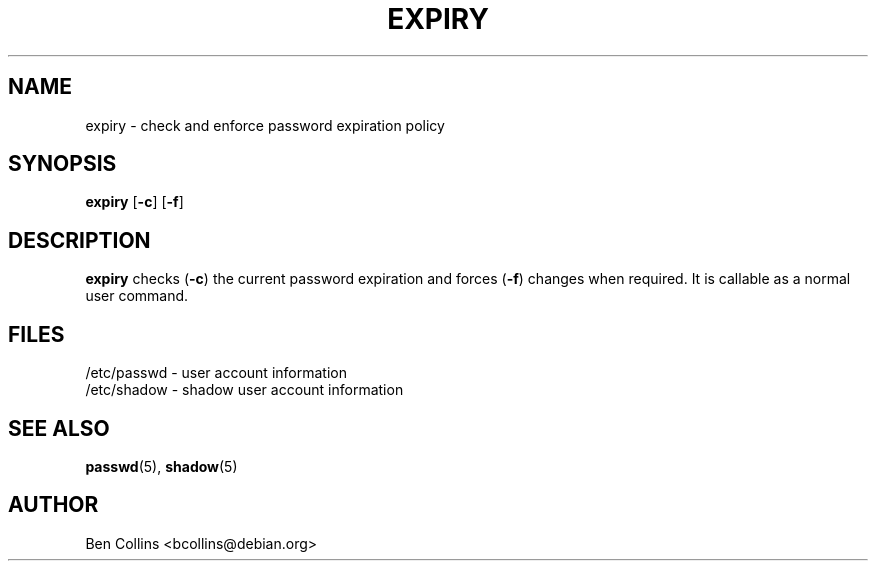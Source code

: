 .\"$Id: expiry.1,v 1.3 2002/03/09 19:22:29 ankry Exp $
.\" Copyright 1990 - 1994 Julianne Frances Haugh
.\" All rights reserved.
.\" Modified for expiry by Ben Collins <bcollins@debian.org>, 1999
.\"
.\" Redistribution and use in source and binary forms, with or without
.\" modification, are permitted provided that the following conditions
.\" are met:
.\" 1. Redistributions of source code must retain the above copyright
.\"    notice, this list of conditions and the following disclaimer.
.\" 2. Redistributions in binary form must reproduce the above copyright
.\"    notice, this list of conditions and the following disclaimer in the
.\"    documentation and/or other materials provided with the distribution.
.\" 3. Neither the name of Julianne F. Haugh nor the names of its contributors
.\"    may be used to endorse or promote products derived from this software
.\"    without specific prior written permission.
.\"
.\" THIS SOFTWARE IS PROVIDED BY JULIE HAUGH AND CONTRIBUTORS ``AS IS'' AND
.\" ANY EXPRESS OR IMPLIED WARRANTIES, INCLUDING, BUT NOT LIMITED TO, THE
.\" IMPLIED WARRANTIES OF MERCHANTABILITY AND FITNESS FOR A PARTICULAR PURPOSE
.\" ARE DISCLAIMED.  IN NO EVENT SHALL JULIE HAUGH OR CONTRIBUTORS BE LIABLE
.\" FOR ANY DIRECT, INDIRECT, INCIDENTAL, SPECIAL, EXEMPLARY, OR CONSEQUENTIAL
.\" DAMAGES (INCLUDING, BUT NOT LIMITED TO, PROCUREMENT OF SUBSTITUTE GOODS
.\" OR SERVICES; LOSS OF USE, DATA, OR PROFITS; OR BUSINESS INTERRUPTION)
.\" HOWEVER CAUSED AND ON ANY THEORY OF LIABILITY, WHETHER IN CONTRACT, STRICT
.\" LIABILITY, OR TORT (INCLUDING NEGLIGENCE OR OTHERWISE) ARISING IN ANY WAY
.\" OUT OF THE USE OF THIS SOFTWARE, EVEN IF ADVISED OF THE POSSIBILITY OF
.\" SUCH DAMAGE.
.\"
.TH EXPIRY 1
.SH NAME
expiry \- check and enforce password expiration policy
.SH SYNOPSIS
.TP 6
\fBexpiry\fR [\fB-c\fR] [\fB-f\fR]
.SH DESCRIPTION
\fBexpiry\fR checks (\fB-c\fR) the current password expiration and forces (\fB-f\fR)
changes when required.  It is callable as a normal user command. 
.SH FILES
/etc/passwd \- user account information
.br
/etc/shadow \- shadow user account information
.SH SEE ALSO
.BR passwd (5),
.BR shadow (5)
.SH AUTHOR
Ben Collins <bcollins@debian.org>
